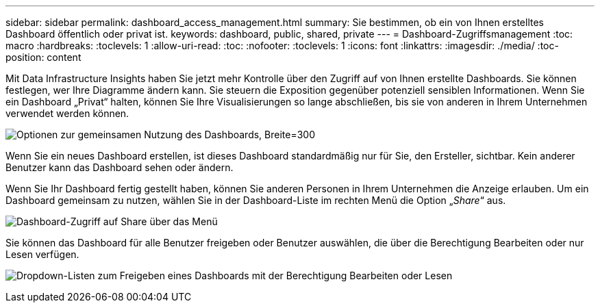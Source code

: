 ---
sidebar: sidebar 
permalink: dashboard_access_management.html 
summary: Sie bestimmen, ob ein von Ihnen erstelltes Dashboard öffentlich oder privat ist. 
keywords: dashboard, public, shared, private 
---
= Dashboard-Zugriffsmanagement
:toc: macro
:hardbreaks:
:toclevels: 1
:allow-uri-read: 
:toc: 
:nofooter: 
:toclevels: 1
:icons: font
:linkattrs: 
:imagesdir: ./media/
:toc-position: content


[role="lead"]
Mit Data Infrastructure Insights haben Sie jetzt mehr Kontrolle über den Zugriff auf von Ihnen erstellte Dashboards. Sie können festlegen, wer Ihre Diagramme ändern kann. Sie steuern die Exposition gegenüber potenziell sensiblen Informationen. Wenn Sie ein Dashboard „Privat“ halten, können Sie Ihre Visualisierungen so lange abschließen, bis sie von anderen in Ihrem Unternehmen verwendet werden können.

image:Dashboard_Sharing_Options.png["Optionen zur gemeinsamen Nutzung des Dashboards, Breite=300"]

Wenn Sie ein neues Dashboard erstellen, ist dieses Dashboard standardmäßig nur für Sie, den Ersteller, sichtbar. Kein anderer Benutzer kann das Dashboard sehen oder ändern.

Wenn Sie Ihr Dashboard fertig gestellt haben, können Sie anderen Personen in Ihrem Unternehmen die Anzeige erlauben. Um ein Dashboard gemeinsam zu nutzen, wählen Sie in der Dashboard-Liste im rechten Menü die Option „_Share_“ aus.

image:dashboard_access_share_menu.png["Dashboard-Zugriff auf Share über das Menü"]

Sie können das Dashboard für alle Benutzer freigeben oder Benutzer auswählen, die über die Berechtigung Bearbeiten oder nur Lesen verfügen.

image:dashboard_access_share_drop-down.png["Dropdown-Listen zum Freigeben eines Dashboards mit der Berechtigung Bearbeiten oder Lesen"]
